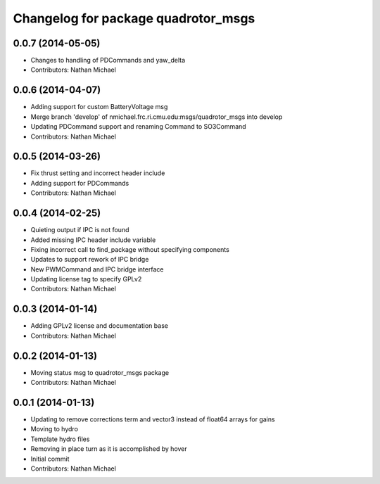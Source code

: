 ^^^^^^^^^^^^^^^^^^^^^^^^^^^^^^^^^^^^
Changelog for package quadrotor_msgs
^^^^^^^^^^^^^^^^^^^^^^^^^^^^^^^^^^^^

0.0.7 (2014-05-05)
------------------
* Changes to handling of PDCommands and yaw_delta
* Contributors: Nathan Michael

0.0.6 (2014-04-07)
------------------
* Adding support for custom BatteryVoltage msg
* Merge branch 'develop' of nmichael.frc.ri.cmu.edu:msgs/quadrotor_msgs into develop
* Updating PDCommand support and renaming Command to SO3Command
* Contributors: Nathan Michael

0.0.5 (2014-03-26)
------------------
* Fix thrust setting and incorrect header include
* Adding support for PDCommands
* Contributors: Nathan Michael

0.0.4 (2014-02-25)
------------------
* Quieting output if IPC is not found
* Added missing IPC header include variable
* Fixing incorrect call to find_package without specifying components
* Updates to support rework of IPC bridge
* New PWMCommand and IPC bridge interface
* Updating license tag to specify GPLv2
* Contributors: Nathan Michael

0.0.3 (2014-01-14)
------------------
* Adding GPLv2 license and documentation base
* Contributors: Nathan Michael

0.0.2 (2014-01-13)
------------------
* Moving status msg to quadrotor_msgs package
* Contributors: Nathan Michael

0.0.1 (2014-01-13)
------------------
* Updating to remove corrections term and vector3 instead of float64 arrays for gains
* Moving to hydro
* Template hydro files
* Removing in place turn as it is accomplished by hover
* Initial commit
* Contributors: Nathan Michael
